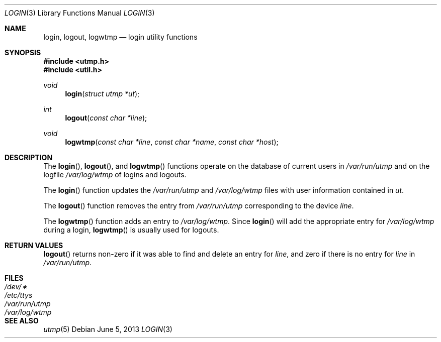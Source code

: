 .\"	$OpenBSD: login.3,v 1.6 2013/06/05 03:40:26 tedu Exp $
.\"
.\" Copyright (c) 1995
.\"	The Regents of the University of California.  All rights reserved.
.\"
.\" This code is derived from software developed by the Computer Systems
.\" Engineering group at Lawrence Berkeley Laboratory under DARPA contract
.\" BG 91-66 and contributed to Berkeley.
.\"
.\" Redistribution and use in source and binary forms, with or without
.\" modification, are permitted provided that the following conditions
.\" are met:
.\" 1. Redistributions of source code must retain the above copyright
.\"    notice, this list of conditions and the following disclaimer.
.\" 2. Redistributions in binary form must reproduce the above copyright
.\"    notice, this list of conditions and the following disclaimer in the
.\"    documentation and/or other materials provided with the distribution.
.\" 3. Neither the name of the University nor the names of its contributors
.\"    may be used to endorse or promote products derived from this software
.\"    without specific prior written permission.
.\"
.\" THIS SOFTWARE IS PROVIDED BY THE REGENTS AND CONTRIBUTORS ``AS IS'' AND
.\" ANY EXPRESS OR IMPLIED WARRANTIES, INCLUDING, BUT NOT LIMITED TO, THE
.\" IMPLIED WARRANTIES OF MERCHANTABILITY AND FITNESS FOR A PARTICULAR PURPOSE
.\" ARE DISCLAIMED.  IN NO EVENT SHALL THE REGENTS OR CONTRIBUTORS BE LIABLE
.\" FOR ANY DIRECT, INDIRECT, INCIDENTAL, SPECIAL, EXEMPLARY, OR CONSEQUENTIAL
.\" DAMAGES (INCLUDING, BUT NOT LIMITED TO, PROCUREMENT OF SUBSTITUTE GOODS
.\" OR SERVICES; LOSS OF USE, DATA, OR PROFITS; OR BUSINESS INTERRUPTION)
.\" HOWEVER CAUSED AND ON ANY THEORY OF LIABILITY, WHETHER IN CONTRACT, STRICT
.\" LIABILITY, OR TORT (INCLUDING NEGLIGENCE OR OTHERWISE) ARISING IN ANY WAY
.\" OUT OF THE USE OF THIS SOFTWARE, EVEN IF ADVISED OF THE POSSIBILITY OF
.\" SUCH DAMAGE.
.\"
.Dd $Mdocdate: June 5 2013 $
.Dt LOGIN 3
.Os
.Sh NAME
.Nm login ,
.Nm logout ,
.Nm logwtmp
.Nd login utility functions
.Sh SYNOPSIS
.In utmp.h
.In util.h
.Ft void
.Fn login "struct utmp *ut"
.Ft int
.Fn logout "const char *line"
.Ft void
.Fn logwtmp "const char *line" "const char *name" "const char *host"
.Sh DESCRIPTION
The
.Fn login ,
.Fn logout ,
and
.Fn logwtmp
functions operate on the database of current users in
.Pa /var/run/utmp
and on the logfile
.Pa /var/log/wtmp
of logins and logouts.
.Pp
The
.Fn login
function updates the
.Pa /var/run/utmp
and
.Pa /var/log/wtmp
files with user information contained in
.Fa ut .
.Pp
The
.Fn logout
function removes the entry from
.Pa /var/run/utmp
corresponding to the device
.Fa line .
.Pp
The
.Fn logwtmp
function adds an entry to
.Pa /var/log/wtmp .
Since
.Fn login
will add the appropriate entry for
.Pa /var/log/wtmp
during a login,
.Fn logwtmp
is usually used for logouts.
.Sh RETURN VALUES
.Fn logout
returns non-zero if it was able to find and delete an entry for
.Fa line ,
and zero if there is no entry for
.Fa line
in
.Pa /var/run/utmp .
.Sh FILES
.Bl -tag -width /var/run/wtmp -compact
.It Pa /dev/\(**
.It Pa /etc/ttys
.It Pa /var/run/utmp
.It Pa /var/log/wtmp
.El
.Sh SEE ALSO
.Xr utmp 5
